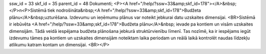 ssw_id = 33skf_id = 35parent_id = 48Dokumenti;<P><A href="/help/?ssw=33&amp;skf_id=178"></A>&nbsp;</P>\n<P>Sistēmā tiek nodrošināta&nbsp;<A href="/help/?ssw=33&amp;skf_id=178">Budžeta plānu</A>&nbsp;uzturēšana. Izdevumu un ieņēmumu plānus var noteikt jebkurai datu uzskaites dimensijai. <BR>Sistēmā ir iebūvēta <A href="/help/?ssw=33&amp;skf_id=178">Budžeta plānu</A>&nbsp; ievade pa kontiem un visām uzskaites dimensijām. Tādā veidā iespējama budžeta plānošana jebkurā struktūrvienību līmenī. Tas nozīmē, ka ir iespējams iegūt izdevumu tāmes pa kontiem un uzskaites dimensijām noteiktam laika periodam un reālā laikā kontrolēt naudas līdzekļu atlikumu katram kontam un dimensijai. <BR></P>